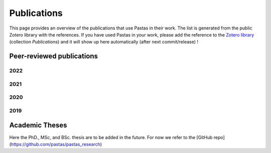 Publications
============

This page provides an overview of the publications that use Pastas in their work. The list is generated from the public
Zotero library with the references. If you have used Pastas in your work, please add the reference to the
`Zotero library <https://www.zotero.org/groups/4846685/pastas>`_ (collection `Publications`) and it will show up here
automatically (after next commit/release) !

Peer-reviewed publications
--------------------------

2022
****
.. bibliography:: publications.bib
    :labelprefix: A
    :keyprefix: a-
    :list: enumerated
    :filter: year == "2022"

2021
****
.. bibliography:: publications.bib
    :labelprefix: A
    :keyprefix: a-
    :list: bullet
    :filter: year == "2021"

2020
****
.. bibliography:: publications.bib
    :labelprefix: A
    :keyprefix: a-
    :list: enumerated
    :filter: year == "2020"

2019
****
.. bibliography:: publications.bib
    :all:
    :list: enumerated
    :filter: year == "2019"


Academic Theses
---------------

Here the PhD., MSc, and BSc. thesis are to be added in the future. For now we refer to the
[GitHub repo](https://github.com/pastas/pastas_research)